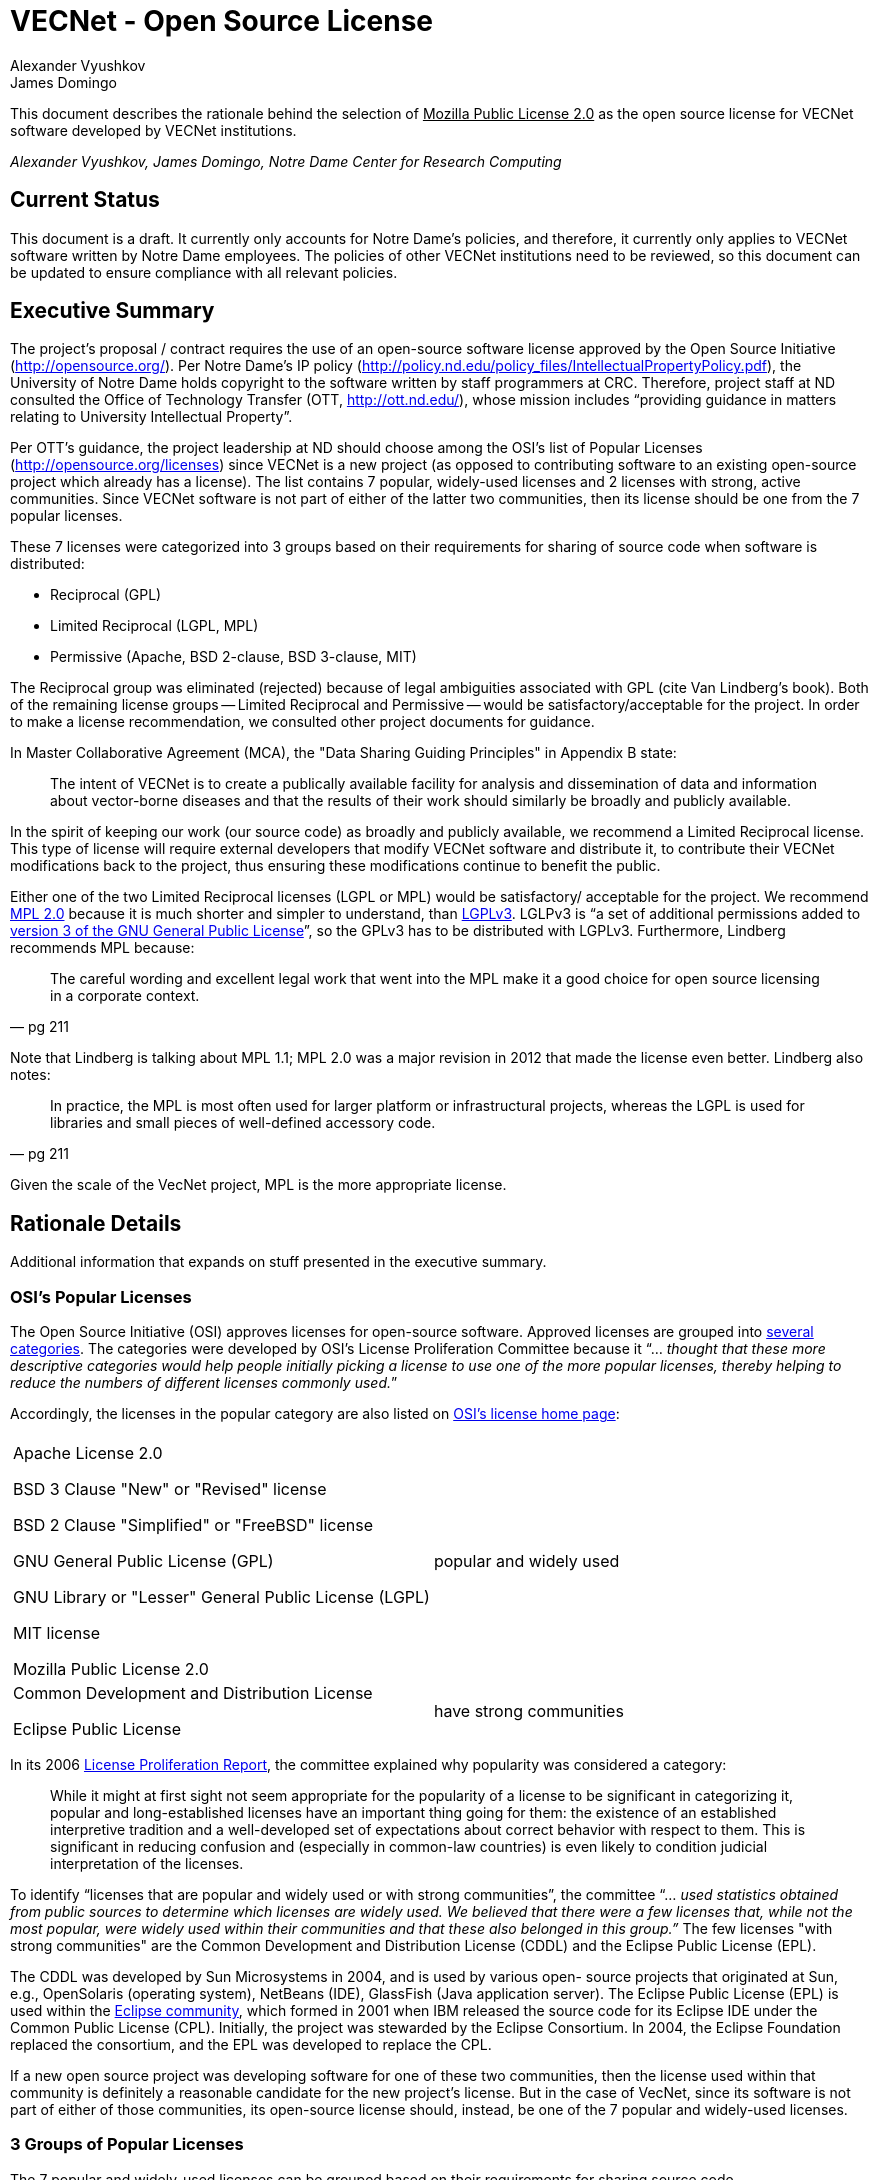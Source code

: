 = VECNet - Open Source License
Alexander Vyushkov; James Domingo
:author-org: Notre Dame Center for Research Computing
// URLs
:Eclipse: http://eclipse.org/
:MPL-2: http://www.mozilla.org/MPL/2.0/
:LGPL-3: http://www.gnu.org/licenses/lgpl.html
:GPL-3: http://www.gnu.org/licenses/gpl-3.0.html
:licensing-guide: http://www.ploscompbiol.org/article/info%3Adoi%2F10.1371%2Fjournal.pcbi.1002598
:OSI-categories: http://opensource.org/licenses/category
:OSI-licenses: http://opensource.org/licenses
:OSI-proliferation: http://opensource.org/proliferation-report


This document describes the rationale behind the selection of +++<u>Mozilla Public License 2.0</u>+++ as the open source license for VECNet software developed by VECNet institutions.

_{author}, {author_2}, {author-org}_

== Current Status
This document is a draft.
It currently only accounts for Notre Dame’s policies, and therefore, it currently only applies to VECNet software written by Notre Dame employees.
The policies of other VECNet institutions need to be reviewed, so this document can be updated to ensure compliance with all relevant policies.

== Executive Summary
The project’s proposal / contract requires the use of an open-source software license approved by the Open Source Initiative (http://opensource.org/).
Per Notre Dame’s IP policy (http://policy.nd.edu/policy_files/IntellectualPropertyPolicy.pdf), the University of Notre Dame holds copyright to the software written by staff programmers at CRC.
Therefore, project staff at ND consulted the Office of Technology Transfer (OTT, http://ott.nd.edu/), whose mission includes “providing guidance in matters relating to University Intellectual Property”.

Per OTT’s guidance, the project leadership at ND should choose among the OSI’s list of Popular Licenses (http://opensource.org/licenses) since VECNet is a new project (as opposed to contributing software to an existing open-source project which already has a license).
The list contains 7 popular, widely-used licenses and 2 licenses with strong, active communities.
Since VECNet software is not part of either of the latter two communities, then its license should be one from the 7 popular licenses.

These 7 licenses were categorized into 3 groups based on their requirements for sharing of source code when software is distributed:

 ** Reciprocal  (GPL)
 ** Limited Reciprocal  (LGPL, MPL)
 ** Permissive  (Apache, BSD 2-clause, BSD 3-clause, MIT)

The Reciprocal group was eliminated (rejected) because of legal ambiguities associated with GPL (cite Van Lindberg’s book).
Both of the remaining license groups -- Limited Reciprocal and Permissive -- would be satisfactory/acceptable for the project.
In order to make a license recommendation, we consulted other project documents for guidance.

In Master Collaborative Agreement (MCA), the "Data Sharing Guiding Principles" in Appendix B state:

[quote]
The intent of VECNet is to create a publically available facility for analysis and dissemination of data and information about vector-borne diseases and that the results of their work should similarly be broadly and publicly available.

In the spirit of keeping our work (our source code) as broadly and publicly available, we recommend a Limited Reciprocal license.
This type of license will require external developers that modify VECNet software and distribute it, to contribute their VECNet modifications back to the project, thus ensuring these modifications continue to benefit the public.

Either one of the two Limited Reciprocal licenses (LGPL or MPL) would be satisfactory/ acceptable for the project.
We recommend {MPL-2}[MPL 2.0] because it is much shorter and simpler to understand, than {LGPL-3}[LGPLv3].
LGLPv3 is “a set of additional permissions added to {GPL-3}[version 3 of the GNU General Public License]”, so the GPLv3 has to be distributed with LGPLv3.
Furthermore, Lindberg recommends MPL because:

[quote, pg 211]
The careful wording and excellent legal work that went into the MPL make it a good choice for open source licensing in a corporate context.

Note that Lindberg is talking about MPL 1.1; MPL 2.0 was a major revision in 2012 that made the license even better.  Lindberg also notes:

[quote, pg 211]
In practice, the MPL is most often used for larger platform or infrastructural projects, whereas the LGPL is used for libraries and small pieces of well-defined accessory code.

Given the scale of the VecNet project, MPL is the more appropriate license.

== Rationale Details
Additional information that expands on stuff presented in the executive summary.

=== OSI’s Popular Licenses
The Open Source Initiative (OSI) approves licenses for open-source software.
Approved licenses are grouped into {OSI-categories}[several categories].
The categories were developed by OSI's License Proliferation Committee because it “... _thought that these more descriptive categories would help people initially picking a license to use one of the more popular licenses, thereby helping to reduce the numbers of different licenses commonly used._”


Accordingly, the licenses in the popular category are also listed on {OSI-licenses}[OSI’s license home page]:


|===
||
|Apache License 2.0

BSD 3 Clause "New" or "Revised" license

BSD 2 Clause "Simplified" or "FreeBSD" license

GNU General Public License (GPL)

GNU Library or "Lesser" General Public License (LGPL)

MIT license

Mozilla Public License 2.0|popular and widely used
|Common Development and Distribution License

Eclipse Public License|have strong communities
|===

In its 2006 {OSI-proliferation}[License Proliferation Report], the committee explained why popularity was considered a category:

[quote]
While it might at first sight not seem appropriate for the popularity of a license to be significant in categorizing it, popular and long-established licenses have an important thing going for them: the existence of an established interpretive tradition and a well-developed set of expectations about correct behavior with respect to them.
This is significant in reducing confusion and (especially in common-law countries) is even likely to condition judicial interpretation of the licenses.

To identify “licenses that are popular and widely used or with strong communities”, the committee “... _used statistics obtained from public sources to determine which licenses are widely used.
We believed that there were a few licenses that, while not the most popular, were widely used within their communities and that these also belonged in this group.”_
The few licenses "with strong communities" are the Common Development and Distribution License (CDDL) and the Eclipse Public License (EPL).

The CDDL was developed by Sun Microsystems in 2004, and is used by various open- source projects that originated at Sun, e.g., OpenSolaris (operating system), NetBeans (IDE), GlassFish (Java application server).
The Eclipse Public License (EPL) is used within the {Eclipse}[Eclipse community], which formed in 2001 when IBM released the source code for its Eclipse IDE under the Common Public License (CPL).
Initially, the project was stewarded by the Eclipse Consortium.
In 2004, the Eclipse Foundation replaced the consortium, and the EPL was developed to replace the CPL. +

If a new open source project was developing software for one of these two communities, then the license used within that community is definitely a reasonable candidate for the new project's license.
But in the case of VecNet, since its software is not part of either of those communities, its open-source license should, instead, be one of the 7 popular and widely-used licenses.

=== 3 Groups of Popular Licenses
The 7 popular and widely-used licenses can be grouped based on their requirements for sharing source code.

|===
|*Reciprocal*|*Limited Reciprocal*|*Permissive*

|GPL|LGPL

MPL (Mozilla)|Apache

BSD (2-clause)

BSD (3-clause)

MIT
|===

The alternative names for the groups (shown in italics above) are described in this very useful article: {licensing-guide}[A Quick Guide to Software Licensing for the Scientist-Programmer].

To illustrate their requirements about sharing source code, consider the scenario where one developer, Harry, has written and distributed a software library outside his organization.
Another developer at a different organization, Sally, has written a program that uses Harry’s library.
Sally wants to distribute her program outside her organization.
The license that Sally can distribute her program with depends upon which license Harry distributed his library with, and whether Sally made any modifications to his library.

==== Sally uses Harry’s code as is (unmodified)

|===
|If Harry distributes his library
with this license:|*Reciprocal*|*Limited
Reciprocal*|*Permissive*

|Does Sally have to share the source code for her program?|Yes|Her decision|Her decision
|If so, under what license?|Same|Her choice|Her choice
|===

==== Sally modifies Harry’s code

|===
|If Harry distributes his library
with this license:|*Reciprocal*|*Limited
Reciprocal*|*Permissive*

|Does Sally have to share the source code for *her program*?|Yes|Her decision|Her decision
|If so, under what license?|Same|Her choice|Her choice
|Does Sally have to share the source code for *her changes to Harry’s library*?|Yes|Yes|Her choice
|If so, under what license?|Same|Same|Her choice
|===

=== Legal Ambiguities with GPL
This section should summarize the legal ambiguities that Lindberg describes in his book (chapter 12).
We don’t want to replicate the whole chapter; just present the key points:
 * Legal experts disagree whether linking to GPL code creates a derivative work under copyright law.
 ** Free Software Foundation says in GPL that it does.
 ** But Lindberg, and a Stanford law professor he cites, disagree (linking does NOT create a derivative work)

 * _“In considering the differences between the LGPLv2 and LGPLv3, the best answer is probably dual licensing under both version 2 and version 3 as discussed relative to the GPL below.” (pg 212)_
   Dual licensing means more effort to explain why there are two licenses to developers.
